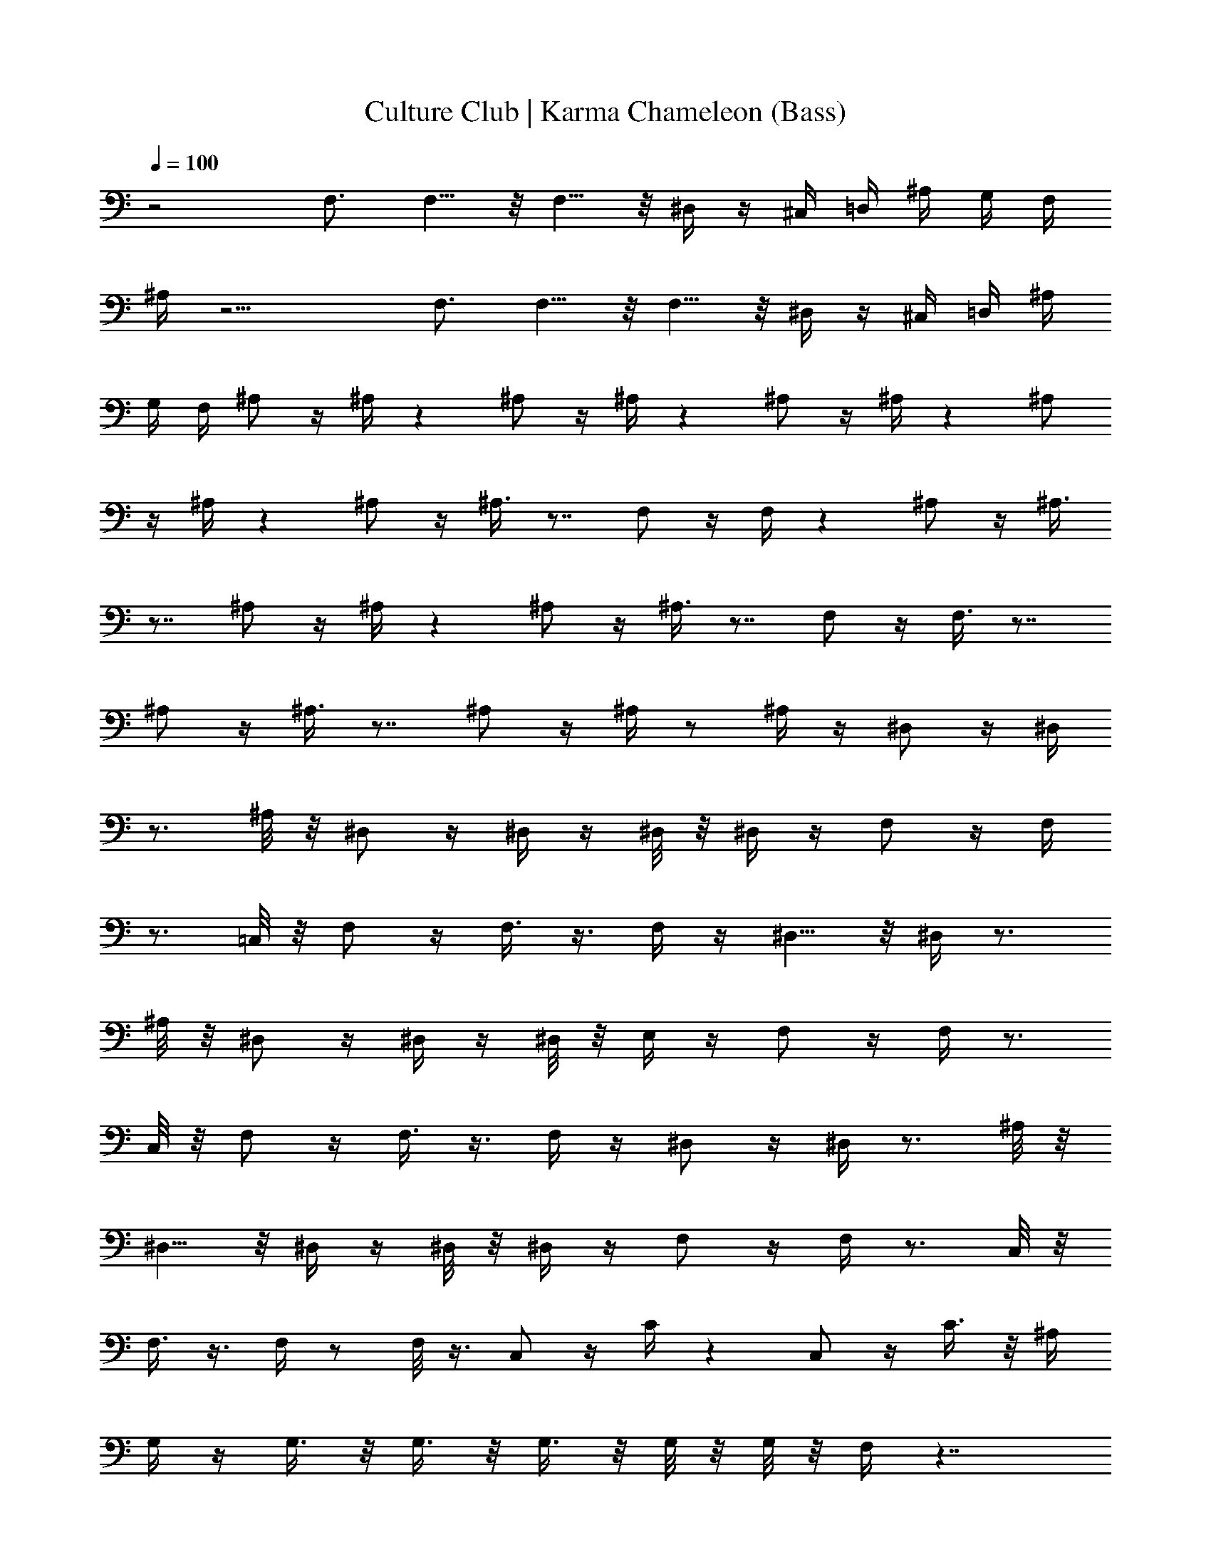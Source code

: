 X:1
T:Culture Club | Karma Chameleon (Bass)
Z:Transcribed:Z (Brandywine) via LotRO MIDI Player:http://lotro.acasylum.com/midi
%  ==================================================
%  Artist:Culture Club
%  Track:Karma Chameleon
%  Transpose:0
%  ==================================================
%  Thanks to:
%	o Original MIDI author 
%	o LotRO MIDI Player creator (http://lotro.acasylum.com/midi)
%	o LOTRO Music System community
L:1/4
Q:100
K:C
z2 F,3/4 F,5/8 z/8 F,5/8 z/8 ^D,/4 z/4 ^C,/4 =D,/4 ^A,/4 G,/4 F,/4
^A,/4 z15/4 F,3/4 F,5/8 z/8 F,5/8 z/8 ^D,/4 z/4 ^C,/4 =D,/4 ^A,/4
G,/4 F,/4 ^A,/2 z/4 ^A,/4 z ^A,/2 z/4 ^A,/4 z ^A,/2 z/4 ^A,/4 z ^A,/2
z/4 ^A,/4 z ^A,/2 z/4 ^A,3/8 z7/8 F,/2 z/4 F,/4 z ^A,/2 z/4 ^A,3/8
z7/8 ^A,/2 z/4 ^A,/4 z ^A,/2 z/4 ^A,3/8 z7/8 F,/2 z/4 F,3/8 z7/8
^A,/2 z/4 ^A,3/8 z7/8 ^A,/2 z/4 ^A,/4 z/2 ^A,/4 z/4 ^D,/2 z/4 ^D,/4
z3/4 ^A,/8 z/8 ^D,/2 z/4 ^D,/4 z/4 ^D,/8 z/8 ^D,/4 z/4 F,/2 z/4 F,/4
z3/4 =C,/8 z/8 F,/2 z/4 F,3/8 z3/8 F,/4 z/4 ^D,5/8 z/8 ^D,/4 z3/4
^A,/8 z/8 ^D,/2 z/4 ^D,/4 z/4 ^D,/8 z/8 E,/4 z/4 F,/2 z/4 F,/4 z3/4
C,/8 z/8 F,/2 z/4 F,3/8 z3/8 F,/4 z/4 ^D,/2 z/4 ^D,/4 z3/4 ^A,/8 z/8
^D,5/8 z/8 ^D,/4 z/4 ^D,/8 z/8 ^D,/4 z/4 F,/2 z/4 F,/4 z3/4 C,/8 z/8
F,3/8 z3/8 F,/4 z/2 F,/8 z3/8 C,/2 z/4 C/4 z C,/2 z/4 C3/8 z/8 ^A,/4
G,/4 z/4 G,3/8 z/8 G,3/8 z/8 G,3/8 z/8 G,/8 z/8 G,/8 z/8 F,/4 z7/4
^A,5/8 z/8 ^A,/4 z =A,/2 z/4 A,/4 z G,5/8 z/8 G,/4 z G,5/8 z/8 G,/4 z
C,/2 z/4 C,/4 z/2 G,/8 z/8 G,/8 z/8 C,/2 z/4 C,/4 z/4 =D,/8 z/8 ^D,/4
z/4 F,5/8 z/8 F,/4 z3/4 ^D,/8 z/8 F,/2 z/4 F,/4 z/2 F,/4 z/4 ^A,5/8
z/8 ^A,/4 z =D,5/8 z/8 D,/4 z G,/2 z/4 G,/4 z G,/2 z/4 G,/4 z C,/2
z/4 C,/4 z/2 C,/4 G,/4 C,5/8 z/8 C,/4 z/4 D,/8 z/8 ^D,/4 z/4 F,5/8
z/8 F,/4 z3/4 ^D,/8 z/8 F,/2 z/4 F,/4 z/2 F,3/8 z/8 ^A,/2 z/4 ^A,3/8
z7/8 F,/2 z/4 F,/4 z ^A,/2 z/4 ^A,3/8 z7/8 ^A,/2 z/4 ^A,/4 z ^A,/2
z/4 ^A,3/8 z7/8 F,/2 z/4 F,3/8 z7/8 ^A,/2 z/4 ^A,3/8 z7/8 ^A,/2 z/4
^A,/4 z/2 ^A,/4 z/4 ^D,/2 z/4 ^D,/4 z3/4 ^A,/8 z/8 ^D,/2 z/4 ^D,/4
z/4 ^D,/8 z/8 ^D,/4 z/4 F,/2 z/4 F,/4 z3/4 C,/8 z/8 F,/2 z/4 F,3/8
z3/8 F,/4 z/4 ^D,5/8 z/8 ^D,/4 z3/4 ^A,/8 z/8 ^D,/2 z/4 ^D,/4 z/4
^D,/8 z/8 E,/4 z/4 F,/2 z/4 F,/4 z3/4 C,/8 z/8 F,/2 z/4 F,3/8 z3/8
F,/4 z/4 ^D,/2 z/4 ^D,/4 z3/4 ^A,/8 z/8 ^D,5/8 z/8 ^D,/4 z/4 ^D,/8
z/8 ^D,/4 z/4 F,/2 z/4 F,/4 z3/4 C,/8 z/8 F,3/8 z3/8 F,/4 z/2 F,/8
z3/8 C,/2 z/4 C/4 z C,/2 z/4 C3/8 z/8 ^A,/4 G,/4 z/4 G,3/8 z/8 G,3/8
z/8 G,3/8 z/8 G,/8 z/8 G,/8 z/8 F,/4 z7/4 ^A,5/8 z/8 ^A,/4 z =A,/2
z/4 A,/4 z G,5/8 z/8 G,/4 z G,5/8 z/8 G,/4 z C,/2 z/4 C,/4 z/2 G,/8
z/8 G,/8 z/8 C,/2 z/4 C,/4 z/4 =D,/8 z/8 ^D,/4 z/4 F,5/8 z/8 F,/4
z3/4 ^D,/8 z/8 F,/2 z/4 F,/4 z/2 F,/4 z/4 ^A,5/8 z/8 ^A,/4 z =D,5/8
z/8 D,/4 z G,/2 z/4 G,/4 z G,/2 z/4 G,/4 z C,/2 z/4 C,/4 z/2 C,/4
G,/4 C,5/8 z/8 C,/4 z/4 D,/8 z/8 ^D,/4 z/4 F,5/8 z/8 F,/4 z3/4 ^D,/8
z/8 F,/2 z/4 F,/4 z/2 F,3/8 z/8 ^D,/2 z/4 ^D,3/4 z/2 ^D,5/8 z/8 ^D,/4
z3/4 C,/4 =D,/2 z/4 D,3/4 z/2 D,/2 z/4 D,3/4 z/2 C,/2 z/4 C,3/4 z/2
C,/2 z/4 C, z/4 G,/2 z/4 G,3/4 z/2 G,3/8 z3/8 G, z/4 ^D,/2 z/4 ^D,3/4
z/2 ^D,/2 z/4 ^D,3/4 C,/4 ^C,/4 =D,/2 z/4 D,5/8 z5/8 D,/2 z/4 D,5/8
z/8 D,3/8 z/8 =C,/2 z/4 C,3/4 z/2 C,/2 z/4 C,5/8 z/8 C,3/8 z/8 G,2
F,15/8 z/8 ^A,/2 z/4 ^A,3/8 z7/8 F,/2 z/4 F,/4 z ^A,/2 z/4 ^A,3/8
z7/8 ^A,/2 z/4 ^A,/4 z ^A,/2 z/4 ^A,3/8 z7/8 F,/2 z/4 F,3/8 z7/8
^A,/2 z/4 ^A,3/8 z7/8 ^A,/2 z/4 ^A,/4 z/2 ^A,/4 z/4 ^D,/2 z/4 ^D,/4
z3/4 ^A,/8 z/8 ^D,/2 z/4 ^D,/4 z/4 ^D,/8 z/8 ^D,/4 z/4 F,/2 z/4 F,/4
z3/4 C,/8 z/8 F,/2 z/4 F,3/8 z3/8 F,/4 z/4 ^D,5/8 z/8 ^D,/4 z3/4
^A,/8 z/8 ^D,/2 z/4 ^D,/4 z/4 ^D,/8 z/8 E,/4 z/4 F,/2 z/4 F,/4 z3/4
C,/8 z/8 F,/2 z/4 F,3/8 z3/8 F,/4 z/4 ^D,/2 z/4 ^D,/4 z3/4 ^A,/8 z/8
^D,5/8 z/8 ^D,/4 z/4 ^D,/8 z/8 ^D,/4 z/4 F,/2 z/4 F,/4 z3/4 C,/8 z/8
F,3/8 z3/8 F,/4 z/2 F,/8 z3/8 C,/2 z/4 C/4 z C,/2 z/4 C3/8 z/8 ^A,/4
G,/4 z/4 G,3/8 z/8 G,3/8 z/8 G,3/8 z/8 G,/8 z/8 G,/8 z/8 F,/4 z7/4
^A,5/8 z/8 ^A,/4 z =A,/2 z/4 A,/4 z G,5/8 z/8 G,/4 z G,5/8 z/8 G,/4 z
C,/2 z/4 C,/4 z/2 G,/8 z/8 G,/8 z/8 C,/2 z/4 C,/4 z/4 =D,/8 z/8 ^D,/4
z/4 F,5/8 z/8 F,/4 z3/4 ^D,/8 z/8 F,/2 z/4 F,/4 z/2 F,/4 z/4 ^A,5/8
z/8 ^A,/4 z =D,5/8 z/8 D,/4 z G,/2 z/4 G,/4 z G,/2 z/4 G,/4 z C,/2
z/4 C,/4 z/2 C,/4 G,/4 C,5/8 z/8 C,/4 z/4 D,/8 z/8 ^D,/4 z/4 F,5/8
z/8 F,/4 z3/4 ^D,/8 z/8 F,/2 z/4 F,/4 z/2 F,3/8 z53/4 z53/4 z45/8
^A,5/8 z/8 ^A,/4 z =A,/2 z/4 A,/4 z G,5/8 z/8 G,/4 z G,5/8 z/8 G,/4 z
C,/2 z/4 C,/4 z/2 G,/8 z/8 G,/8 z/8 C,/2 z/4 C,/4 z/4 =D,/8 z/8 ^D,/4
z/4 F,5/8 z/8 F,/4 z3/4 ^D,/8 z/8 F,/2 z/4 F,/4 z/2 F,/4 z/4 ^A,5/8
z/8 ^A,/4 z =D,5/8 z/8 D,/4 z G,/2 z/4 G,/4 z G,/2 z/4 G,/4 z C,/2
z/4 C,/4 z/2 C,/4 G,/4 C,5/8 z/8 C,/4 z/4 D,/8 z/8 ^D,/4 z/4 F,5/8
z/8 F,/4 z3/4 ^D,/8 z/8 F,/2 z/4 F,/4 z/2 F,3/8 z/8 ^A,5/8 z/8 ^A,/4
z =A,/2 z/4 A,/4 z G,5/8 z/8 G,/4 z G,5/8 z/8 G,/4 z C,/2 z/4 C,/4
z/2 G,/8 z/8 G,/8 z/8 C,/2 z/4 C,/4 z/4 =D,/8 z/8 ^D,/4 z/4 F,5/8 z/8
F,/4 z3/4 ^D,/8 z/8 F,/2 z/4 F,/4 z/2 F,/4 z/4 ^A,5/8 z/8 ^A,/4 z
=D,5/8 z/8 D,/4 z G,/2 z/4 G,/4 z G,/2 z/4 G,/4 z C,/2 z/4 C,/4 z/2
C,/4 G,/4 C,5/8 z/8 C,/4 z/4 D,/8 z/8 ^D,/4 z/4 F,5/8 z/8 F,/4 z3/4
^D,/8 z/8 F,/2 z/4 F,/4 z/2 F,3/8 z/8 F,3/4 F,5/8 z/8 F,5/8 z/8 ^D,/4
z/4 ^C,/4 =D,/4 ^A,/4 G,/4 F,/4 ^A,/2 z/4 ^A,/4 z ^A,/2 z/4 ^A,/4 z
F,3/4 F,5/8 z/8 F,5/8 z/8 ^D,/4 z/4 ^C,/4 =D,/4 ^A,/4 G,/4 F,/4 z/2
^A,3/8